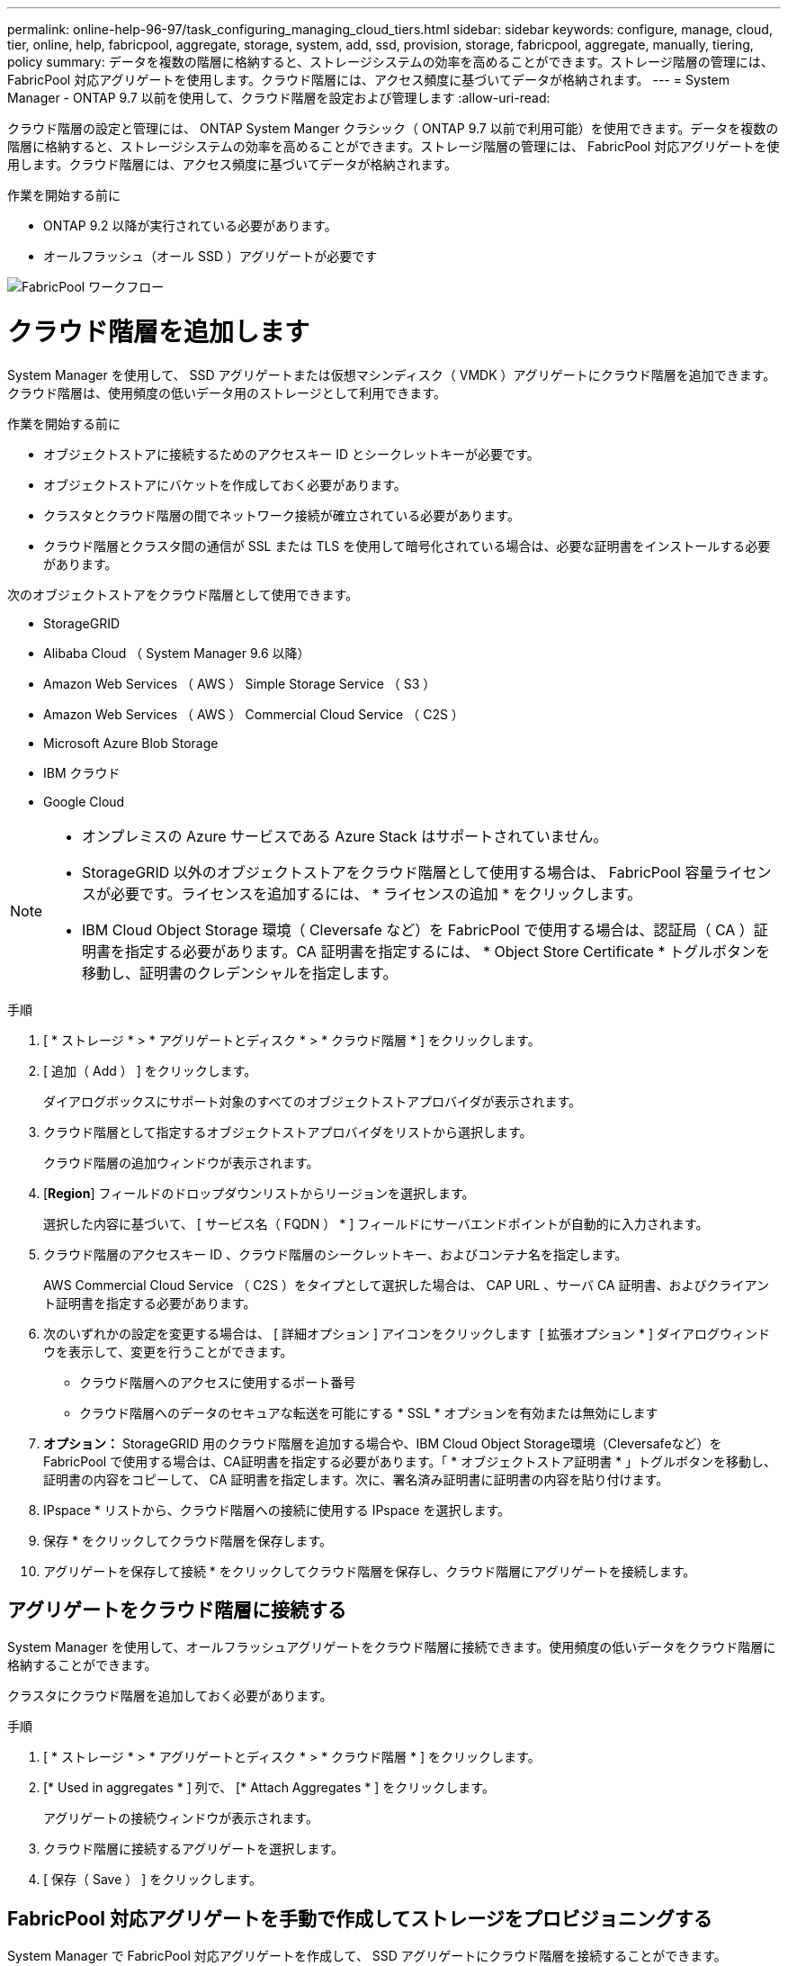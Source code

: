 ---
permalink: online-help-96-97/task_configuring_managing_cloud_tiers.html 
sidebar: sidebar 
keywords: configure, manage, cloud, tier, online, help, fabricpool, aggregate, storage, system, add, ssd, provision, storage, fabricpool, aggregate, manually, tiering, policy 
summary: データを複数の階層に格納すると、ストレージシステムの効率を高めることができます。ストレージ階層の管理には、 FabricPool 対応アグリゲートを使用します。クラウド階層には、アクセス頻度に基づいてデータが格納されます。 
---
= System Manager - ONTAP 9.7 以前を使用して、クラウド階層を設定および管理します
:allow-uri-read: 


クラウド階層の設定と管理には、 ONTAP System Manger クラシック（ ONTAP 9.7 以前で利用可能）を使用できます。データを複数の階層に格納すると、ストレージシステムの効率を高めることができます。ストレージ階層の管理には、 FabricPool 対応アグリゲートを使用します。クラウド階層には、アクセス頻度に基づいてデータが格納されます。

.作業を開始する前に
* ONTAP 9.2 以降が実行されている必要があります。
* オールフラッシュ（オール SSD ）アグリゲートが必要です


image::../media/fabricpool_workflow.gif[FabricPool ワークフロー]



= クラウド階層を追加します

[role="lead"]
System Manager を使用して、 SSD アグリゲートまたは仮想マシンディスク（ VMDK ）アグリゲートにクラウド階層を追加できます。クラウド階層は、使用頻度の低いデータ用のストレージとして利用できます。

.作業を開始する前に
* オブジェクトストアに接続するためのアクセスキー ID とシークレットキーが必要です。
* オブジェクトストアにバケットを作成しておく必要があります。
* クラスタとクラウド階層の間でネットワーク接続が確立されている必要があります。
* クラウド階層とクラスタ間の通信が SSL または TLS を使用して暗号化されている場合は、必要な証明書をインストールする必要があります。


次のオブジェクトストアをクラウド階層として使用できます。

* StorageGRID
* Alibaba Cloud （ System Manager 9.6 以降）
* Amazon Web Services （ AWS ） Simple Storage Service （ S3 ）
* Amazon Web Services （ AWS ） Commercial Cloud Service （ C2S ）
* Microsoft Azure Blob Storage
* IBM クラウド
* Google Cloud


[NOTE]
====
* オンプレミスの Azure サービスである Azure Stack はサポートされていません。
* StorageGRID 以外のオブジェクトストアをクラウド階層として使用する場合は、 FabricPool 容量ライセンスが必要です。ライセンスを追加するには、 * ライセンスの追加 * をクリックします。
* IBM Cloud Object Storage 環境（ Cleversafe など）を FabricPool で使用する場合は、認証局（ CA ）証明書を指定する必要があります。CA 証明書を指定するには、 * Object Store Certificate * トグルボタンを移動し、証明書のクレデンシャルを指定します。


====
.手順
. [ * ストレージ * > * アグリゲートとディスク * > * クラウド階層 * ] をクリックします。
. [ 追加（ Add ） ] をクリックします。
+
ダイアログボックスにサポート対象のすべてのオブジェクトストアプロバイダが表示されます。

. クラウド階層として指定するオブジェクトストアプロバイダをリストから選択します。
+
クラウド階層の追加ウィンドウが表示されます。

. [*Region*] フィールドのドロップダウンリストからリージョンを選択します。
+
選択した内容に基づいて、 [ サービス名（ FQDN ） * ] フィールドにサーバエンドポイントが自動的に入力されます。

. クラウド階層のアクセスキー ID 、クラウド階層のシークレットキー、およびコンテナ名を指定します。
+
AWS Commercial Cloud Service （ C2S ）をタイプとして選択した場合は、 CAP URL 、サーバ CA 証明書、およびクライアント証明書を指定する必要があります。

. 次のいずれかの設定を変更する場合は、 [ 詳細オプション ] アイコンをクリックします image:../media/advanced_options.gif[""] [ 拡張オプション * ] ダイアログウィンドウを表示して、変更を行うことができます。
+
** クラウド階層へのアクセスに使用するポート番号
** クラウド階層へのデータのセキュアな転送を可能にする * SSL * オプションを有効または無効にします


. *オプション：* StorageGRID 用のクラウド階層を追加する場合や、IBM Cloud Object Storage環境（Cleversafeなど）をFabricPool で使用する場合は、CA証明書を指定する必要があります。「 * オブジェクトストア証明書 * 」トグルボタンを移動し、証明書の内容をコピーして、 CA 証明書を指定します。次に、署名済み証明書に証明書の内容を貼り付けます。
. IPspace * リストから、クラウド階層への接続に使用する IPspace を選択します。
. 保存 * をクリックしてクラウド階層を保存します。
. アグリゲートを保存して接続 * をクリックしてクラウド階層を保存し、クラウド階層にアグリゲートを接続します。




== アグリゲートをクラウド階層に接続する

System Manager を使用して、オールフラッシュアグリゲートをクラウド階層に接続できます。使用頻度の低いデータをクラウド階層に格納することができます。

クラスタにクラウド階層を追加しておく必要があります。

.手順
. [ * ストレージ * > * アグリゲートとディスク * > * クラウド階層 * ] をクリックします。
. [* Used in aggregates * ] 列で、 [* Attach Aggregates * ] をクリックします。
+
アグリゲートの接続ウィンドウが表示されます。

. クラウド階層に接続するアグリゲートを選択します。
. [ 保存（ Save ） ] をクリックします。




== FabricPool 対応アグリゲートを手動で作成してストレージをプロビジョニングする

System Manager で FabricPool 対応アグリゲートを作成して、 SSD アグリゲートにクラウド階層を接続することができます。

.作業を開始する前に
* クラウド階層を作成し、 SSD アグリゲートが配置されたクラスタに接続しておく必要があります。
* オンプレミスのクラウド階層を作成しておく必要があります。
* クラウド階層とアグリゲートの間に専用のネットワーク接続が確立されている必要があります。


次のオブジェクトストアをクラウド階層として使用できます。

* StorageGRID
* Alibaba Cloud （ System Manager 9.6 以降）
* Amazon Web Services （ AWS ） Simple Storage Service （ S3 ）
* Amazon Web Services （ AWS ） Commercial Cloud Service （ C2S ）
* Microsoft Azure Blob Storage
* IBM クラウド
* Google Cloud


[NOTE]
====
* オンプレミスの Azure サービスである Azure Stack はサポートされていません。
* StorageGRID 以外のオブジェクトストアをクラウド階層として使用する場合は、 FabricPool 容量ライセンスが必要です。


====
.手順
. 次のいずれかの方法を使用して FabricPool 対応アグリゲートを作成します。
+
** [ * アプリケーションと階層 * > * ストレージ階層 * > * アグリゲートの追加 * ] をクリックします。
** [ * ストレージ * > * アグリゲートとディスク * > * アグリゲート * > * 作成 * ] をクリックします。


. アグリゲートを作成するには、 * アグリゲートを手動で作成 * オプションを有効にしてください。
. FabricPool 対応アグリゲートを作成します。
+
.. アグリゲート名、ディスクタイプ、およびアグリゲートに含めるディスクまたはパーティションの数を指定します。
+
[NOTE]
====
FabricPool 対応アグリゲートは、オールフラッシュ（オール SSD ）アグリゲートでのみサポートされます。

====
+
ディスクサイズが最大のディスクグループに対して、最小限のホットスペアのルールが適用されます。

.. *オプション：*アグリゲートのRAID構成を変更します。
+
... [ 変更（ Change ） ] をクリックします。
... RAID 構成の変更ダイアログボックスで、 RAID タイプと RAID グループサイズを指定します。
+
共有ディスクでは RAID タイプとして RAID-DP と RAID-TEC の 2 つがサポートされます。

... [ 保存（ Save ） ] をクリックします。




. 「 * FabricPool * 」チェックボックスを選択し、リストからクラウド階層を選択します。
. [ 作成（ Create ） ] をクリックします。




== ボリュームの階層化ポリシーを変更する

System Manager を使用して、ボリュームのデフォルトの階層化ポリシーを変更することで、ボリュームのデータが非アクティブになったときにクラウド階層に移動するかどうかを制御できます。

.手順
. [* ストレージ *>* ボリューム *] をクリックします。
. SVM * フィールドのドロップダウンメニューで、 * すべての SVM * を選択します。
. 階層化ポリシーを変更するボリュームを選択し、 * その他の操作 * > * 階層化ポリシーの変更 * をクリックします。
. 「 * 階層化ポリシー * 」リストから必要な階層化ポリシーを選択し、「 * 保存 * 」をクリックします。




== クラウド階層を編集します

System Manager を使用して、クラウド階層の設定情報を変更できます。編集可能な設定には、名前、完全修飾ドメイン名（ FQDN ）、ポート、アクセスキー ID 、シークレットキー、およびオブジェクトストアの証明書が含まれます。

.手順
. [ * ストレージ * > * アグリゲートとディスク * > * クラウド階層 * ] をクリックします。
. 編集するクラウド階層を選択し、 * 編集 * をクリックします。
. クラウド階層の編集 * ウィンドウで、クラウド階層名、 FQDN 、ポート、アクセスキー ID 、シークレットキー、 必要に応じて、オブジェクトストアの証明書を追加します。
+
AWS Commercial Cloud Service （ C2S ）クラウド階層を選択した場合は、サーバ CA 証明書とクライアント証明書を変更できます。

. [ 保存（ Save ） ] をクリックします。




== クラウド階層を削除します

System Manager を使用して、不要になったクラウド階層を削除できます。

クラウド階層に関連付けられている FabricPool 対応アグリゲートを削除しておく必要があります。

.手順
. [ * ストレージ * > * アグリゲートとディスク * > * クラウド階層 * ] をクリックします。
. 削除するクラウド階層を選択し、 * 削除 * をクリックします。




== クラウド階層および階層化ポリシーとは

クラウド階層は、アクセス頻度の低いデータ用のストレージとして利用できます。オールフラッシュ（オール SSD ）アグリゲートをクラウド階層に接続して、使用頻度の低いデータを格納できます。データをクラウド階層に移動するかどうかは、階層化ポリシーで制御できます。

ボリュームには次のいずれかの階層化ポリシーを設定できます。

* * Snapshot のみ *
+
アクティブファイルシステムで現在参照されていないボリュームの Snapshot コピーのみを移動します。「 Snapshot のみ」ポリシーは、デフォルトの階層化ポリシーです。

* * 自動 *
+
アクセス頻度の低いコールドデータと Snapshot コピーをアクティブなファイルシステムからクラウド階層に移動します。

* * バックアップ（ System Manager 9.5 用） *
+
新たに転送されたデータ保護（ DP ）ボリュームのデータをクラウド階層に移動します。

* * すべて（ System Manager 9.6 以降） *
+
すべてのデータをクラウド階層に移動します。

* * なし *
+
クラウド階層へのボリュームのデータの移動が禁止されます。





== アクセス頻度の低いコールドデータとは

高パフォーマンス階層で頻繁にアクセスされないデータは、アクセス頻度の低いコールドデータと呼ばれます。デフォルトでは、 31 日間アクセスされていないデータがアクセス頻度の低いデータとして扱われます。

アクセス頻度の低いデータはアグリゲートレベルとクラスタレベルで表示されます。スキャンが完了したアグリゲートまたはクラスタについてのみ、アクセス頻度の低いデータが表示されます。デフォルトでは、 FabricPool 対応アグリゲートと SSD アグリゲートについてアクセス頻度の低いデータが表示されます。FlexGroup については表示されません。



== クラウド階層ウィンドウに戻ります

System Manager を使用して、クラウド階層を追加、編集、削除したり、詳細を表示したりできます。

クラウド階層ウィンドウには、クラスタ内でライセンスされたクラウド階層の総数、クラスタで使用されているライセンススペース、およびクラスタで使用可能なライセンススペースが表示されます。クラウド階層ウィンドウには、ライセンスのない、使用中のクラウド容量も表示されます。



=== コマンドボタン

* * 追加 * 。
+
クラウド階層を追加できます。

* * アグリゲートを接続 *
+
クラウド階層にアグリゲートを接続できます。

* * 削除 *
+
選択したクラウド階層を削除できます。

* * 編集 * 。
+
選択したクラウド階層のプロパティを変更できます。





=== 詳細領域

クラウド階層のリスト、オブジェクトストアの詳細、使用されているアグリゲート、使用済み容量など、クラウド階層に関する詳細情報を確認できます。

コマンドラインインターフェイス（ CLI ）を使用して Alibaba Cloud 、 Amazon AWS S3 、 AWS Commercial Cloud Service （ C2S ）、 Google Cloud 、 IBM Cloud 、 Microsoft Azure BLOB ストレージ、または StorageGRID 以外のクラウド階層を作成する場合、このクラウド階層は System Manager にその他として表示されます。このクラウド階層にアグリゲートを接続できます。

* 関連情報 *

xref:task_installing_ca_certificate_if_you_use_storagegrid_webscale.adoc[StorageGRID を使用する場合の CA 証明書のインストール]

xref:reference_storage_tiers_window.adoc[ストレージ階層ウィンドウに戻ります]
